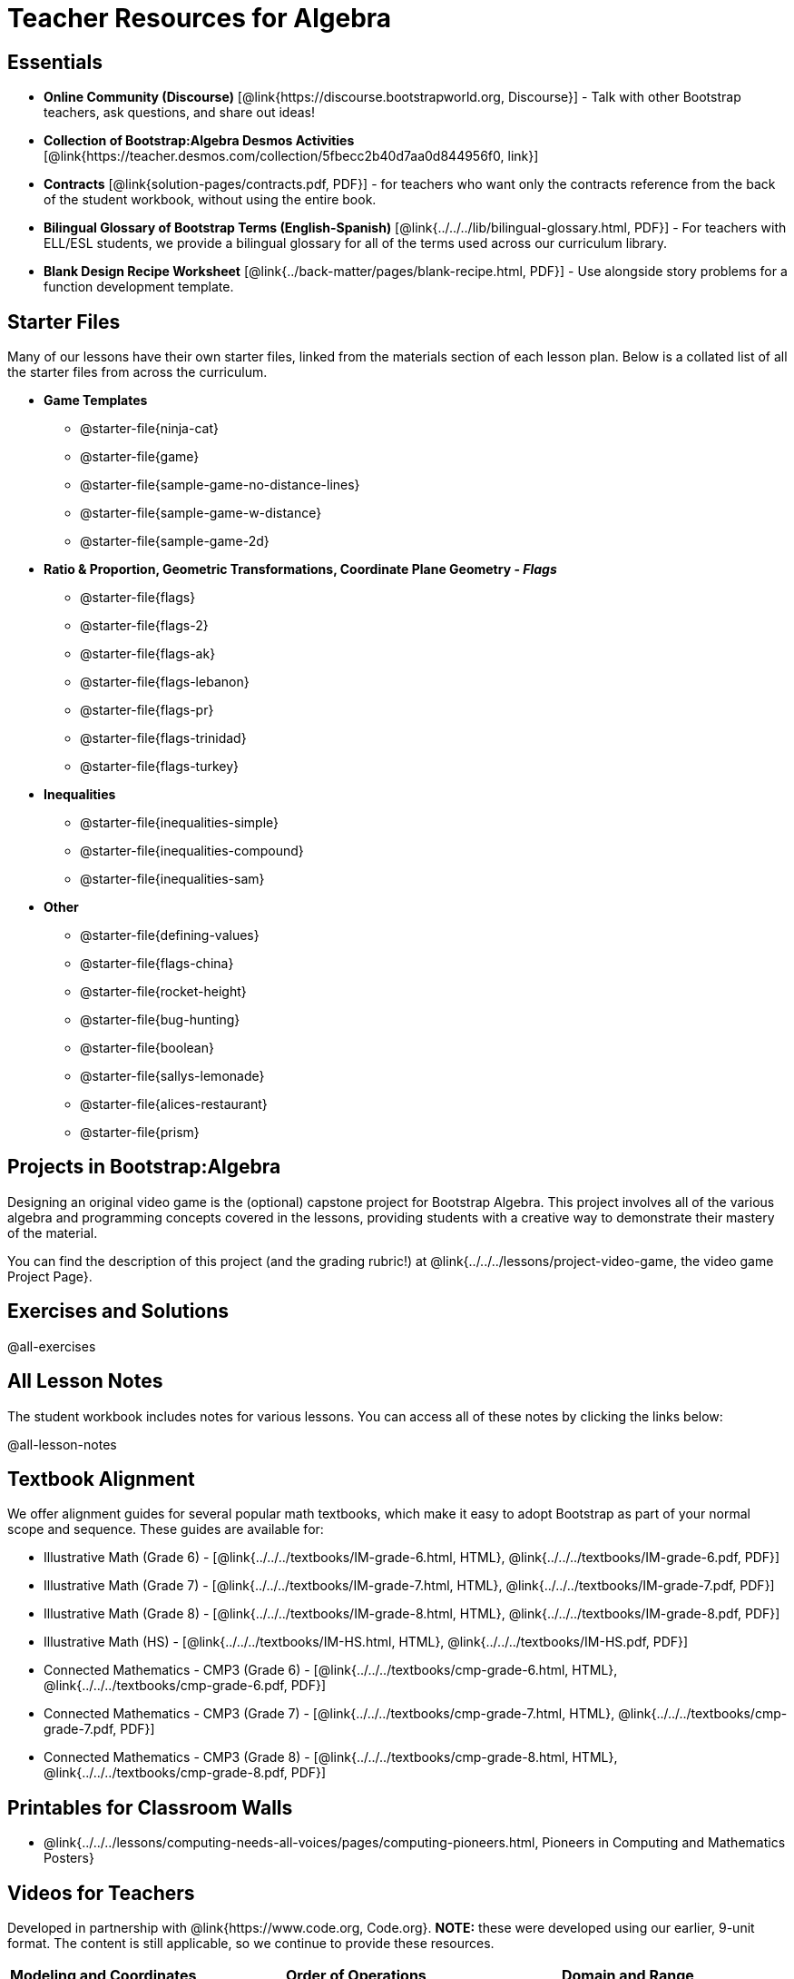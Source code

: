 = Teacher Resources for Algebra

== Essentials
- *Online Community (Discourse)* [@link{https://discourse.bootstrapworld.org, Discourse}] - Talk with other Bootstrap teachers, ask questions, and share out ideas!
- *Collection of Bootstrap:Algebra Desmos Activities* [@link{https://teacher.desmos.com/collection/5fbecc2b40d7aa0d844956f0, link}]
- *Contracts* [@link{solution-pages/contracts.pdf, PDF}] - for teachers who want only the contracts reference from the back of the student workbook, without using the entire book.
- *Bilingual Glossary of Bootstrap Terms (English-Spanish)* [@link{../../../lib/bilingual-glossary.html, PDF}] - For teachers with ELL/ESL students, we provide a bilingual glossary for all of the terms used across our curriculum library.
- *Blank Design Recipe Worksheet* [@link{../back-matter/pages/blank-recipe.html, PDF}] - Use alongside story problems for a function development template.

== Starter Files
Many of our lessons have their own starter files, linked from the materials section of each lesson plan. Below is a collated list of all the starter files from across the curriculum.

- *Game Templates*
 * @starter-file{ninja-cat}
 * @starter-file{game}
 * @starter-file{sample-game-no-distance-lines}
 * @starter-file{sample-game-w-distance}
 * @starter-file{sample-game-2d}
- *Ratio & Proportion, Geometric Transformations, Coordinate Plane Geometry - _Flags_*
 * @starter-file{flags}
 * @starter-file{flags-2}
 * @starter-file{flags-ak}
 * @starter-file{flags-lebanon}
 * @starter-file{flags-pr}
 * @starter-file{flags-trinidad}
 * @starter-file{flags-turkey}
- *Inequalities*
 * @starter-file{inequalities-simple}
 * @starter-file{inequalities-compound}
 * @starter-file{inequalities-sam}
- *Other*
 * @starter-file{defining-values}
 * @starter-file{flags-china}
 * @starter-file{rocket-height}
 * @starter-file{bug-hunting}
 * @starter-file{boolean}
 * @starter-file{sallys-lemonade}
 * @starter-file{alices-restaurant}
 * @starter-file{prism}

== Projects in Bootstrap:Algebra
Designing an original video game is the (optional) capstone project for Bootstrap Algebra. This project involves all of the various algebra and programming concepts covered in the lessons, providing students with a creative way to demonstrate their mastery of the material.

You can find the description of this project (and the grading rubric!) at @link{../../../lessons/project-video-game, the video game Project Page}.

== Exercises and Solutions
@all-exercises

== All Lesson Notes
The student workbook includes notes for various lessons. You can access all of these notes by clicking the links below:

@all-lesson-notes

== Textbook Alignment
We offer alignment guides for several popular math textbooks, which make it easy to adopt Bootstrap as part of your normal scope and sequence. These guides are available for:

- Illustrative Math (Grade 6) - [@link{../../../textbooks/IM-grade-6.html, HTML}, @link{../../../textbooks/IM-grade-6.pdf, PDF}]
- Illustrative Math (Grade 7) - [@link{../../../textbooks/IM-grade-7.html, HTML}, @link{../../../textbooks/IM-grade-7.pdf, PDF}]
- Illustrative Math (Grade 8) - [@link{../../../textbooks/IM-grade-8.html, HTML}, @link{../../../textbooks/IM-grade-8.pdf, PDF}]
- Illustrative Math (HS) - [@link{../../../textbooks/IM-HS.html, HTML}, @link{../../../textbooks/IM-HS.pdf, PDF}]
- Connected Mathematics - CMP3 (Grade 6) - [@link{../../../textbooks/cmp-grade-6.html, HTML}, @link{../../../textbooks/cmp-grade-6.pdf, PDF}]
- Connected Mathematics - CMP3 (Grade 7) - [@link{../../../textbooks/cmp-grade-7.html, HTML}, @link{../../../textbooks/cmp-grade-7.pdf, PDF}]
- Connected Mathematics - CMP3 (Grade 8) - [@link{../../../textbooks/cmp-grade-8.html, HTML}, @link{../../../textbooks/cmp-grade-8.pdf, PDF}]

== Printables for Classroom Walls

* @link{../../../lessons/computing-needs-all-voices/pages/computing-pioneers.html, Pioneers in Computing and Mathematics Posters}

== Videos for Teachers
Developed in partnership with @link{https://www.code.org, Code.org}. **NOTE:** these were developed using our earlier, 9-unit format. The content is still applicable, so we continue to provide these resources.

//Embed 10 videos here
[cols="30a,30a,30a", stripes=none]
|===
|
*Modeling and Coordinates*

video::hy3SKXANmSQ[youtube]

|
*Order of Operations*

video::ObJ0Aawc9s4[youtube]

|
*Domain and Range*

video::yW9XLaY5i8A[youtube]

|
*Defining Values*

video::bOIs2DyMUv8[youtube]

|
*Introducing The Design Recipe*

video::Yf5w56PpaTw[youtube]

|
*Using The Design Recipe*

video::e5ORR9LpgkU[youtube]

|
*Boolean Logic & Inequalities*

video::XjT-PdWmvtE[youtube]

|
*Piecewise Functions*

video::DYrd_xaTKYU[youtube]

|
*The Pythagorean Theorem*

video::35UgYAPkNcc[youtube]

|
*Why Is Algebra So Hard?*

video::0t3Q_syA0Mk[youtube]

|===

== Other Facilitation Resources
@ifproglang{wescheme}{
- *Assessment Guide* [@link{https://docs.google.com/document/d/1uJk66awwVCqJPSTiwMy1FKuYd1FipsShJwCUCq0P7Tw/edit?usp=sharing, Google Doc}] - Guidance for teachers on assessing student programs.
}

- *Grading Rubric* [@link{https://docs.google.com/document/d/10YYUmMbE77VwC3W24yZykZe1I0ELL_jE2_NQyH473MY/edit#, Google Doc}] - A simple grading rubric for Design Recipes.

- *Sample Homework Submission Form* [@link{https://docs.google.com/forms/d/1fyf1xHQElboxDoHy_Voq1YNRy3aRpxIS99ofek5ti8c/viewform, Google Doc}]

- *Broadening Participation* [@link{https://docs.google.com/presentation/d/17uEl-yS2smjSuOdDLJPzMWWffeXTqBsENjAaZe_qkso/view, Google Slides}] - Making computing relevant, accessible and welcoming to all students isn't a pipe-dream. Like anything else worth doing, it takes some good practice and a desire to do it right and keep improving. We've put together some pointers based on best-practices from the CS-Education literature, for Bootstrap teachers or anyone looking to broaden participation in Computer Science.

== Standalone Hour of Code Activities from Bootstrap

- *Hour of Data* [@lesson-link{hoc-data/, link}] - A self-guided Desmos activity for exploring a real dataset, and using it to make sense of a real-world problem.

- *Snowman Puzzle* [@link{https://code.pyret.org/editor#share=1Lgax_uAdFxUJzyGKPbx2BESj9BNkTK3i&v=1904b2c, link}] - This Pyret Starterfile has all the pieces your students will need to make a snowman by changing the coordinates in the code.
